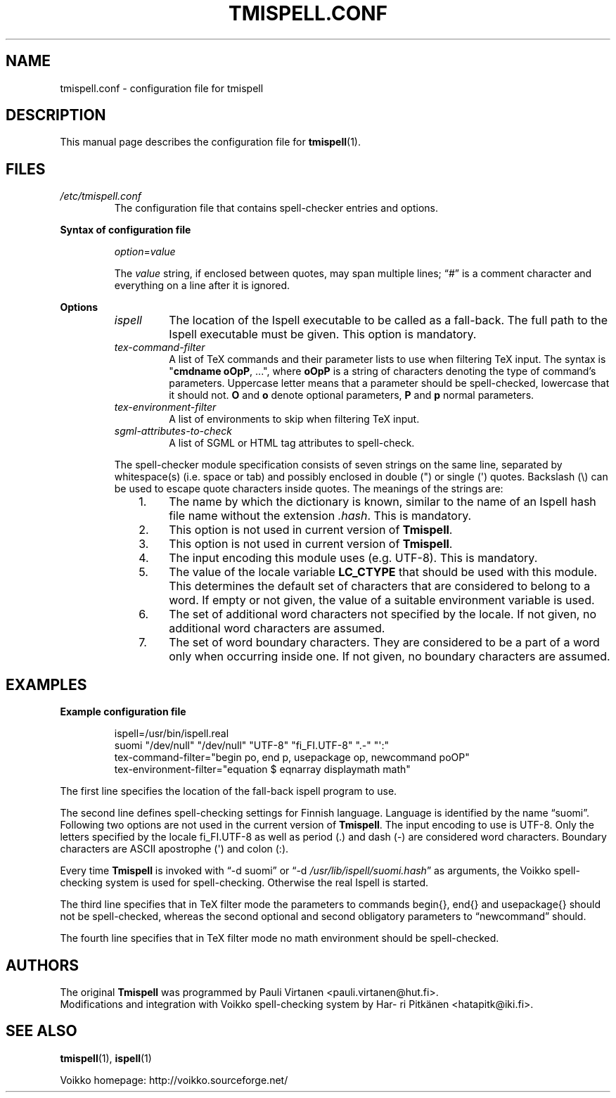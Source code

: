 .\" vim: ft=groff tw=72
.TH "TMISPELL.CONF" "5" "2006-07-30"
.SH NAME
\%tmispell.conf \- configuration file for \%tmispell
.SH DESCRIPTION
This manual page describes the configuration file for
.BR \%tmispell (1).
.SH FILES
.TP
.I \%/etc/tmispell.conf
The configuration file that contains spell-checker entries and options.
.PP
.B "Syntax of configuration file"
.RS
.PP
.IR option = value
.PP
The
.I value
string, if enclosed between quotes, may span multiple lines; \(lq#\(rq
is a comment character and everything on a line after it is ignored.
.RE
.PP
.B Options
.RS
.TP
.I \%ispell
The location of the \%Ispell executable to be called as a fall-back. The
full path to the \%Ispell executable must be given. This option is
mandatory.
.TP
.I tex-command-filter
A list of TeX commands and their parameter lists to use when
filtering TeX input. The syntax is
.nh
.RB \(dq cmdname\~oOpP ,\~...\(dq,
where
.B oOpP
.hy
is a string of characters denoting the type of command's parameters.
Uppercase letter means that a parameter should be spell-checked,
lowercase that it should not.
.B O
and
.B o
denote optional parameters,
.B P
and
.B p
normal parameters.
.TP
.I tex-environment-filter
A list of environments to skip when filtering TeX input.
.TP
.I sgml-attributes-to-check
A list of SGML or HTML tag attributes to spell-check.
.PP
The spell-checker module specification consists of seven strings on the same
line, separated by whitespace(s) (i.e. space or tab) and possibly
enclosed in double (") or single (\(aq) quotes. Backslash (\(rs) can be
used to escape quote characters inside quotes. The meanings of the
strings are:
.RS 3
.IP "1." 4
The name by which the dictionary is known, similar to the name of an
\%Ispell hash file name without the extension
.IR .hash .
This is mandatory.
.IP "2." 4
This option is not used in current version of
.BR \%Tmispell .
.IP "3." 4
This option is not used in current version of
.BR \%Tmispell .
.IP "4." 4
The input encoding this module uses (e.g. UTF-8). This is mandatory.
.IP "5." 4
The value of the locale variable
.B \%LC_CTYPE
that should be used with this module. This determines the default set of
characters that are considered to belong to a word. If empty or not
given, the value of a suitable environment variable is used.
.IP "6." 4
The set of additional word characters not specified by the locale. If
not given, no additional word characters are assumed.
.IP "7." 4
The set of word boundary characters. They are considered to be a part of
a word only when occurring inside one. If not given, no boundary
characters are assumed.
.RE
.RE
.SH EXAMPLES
.B Example configuration file
.PP
.nh
.RS
ispell=/usr/bin/ispell.real
.br
suomi "/dev/null" "/dev/null" "UTF-8" "fi_FI.UTF-8" ".-" "\(aq:"
.br
tex-command-filter="begin po, end p, usepackage op, newcommand poOP"
.br
tex-environment-filter="equation $ eqnarray displaymath math"
.RE
.hy
.PP
The first line specifies the location of the fall-back \%ispell program to
use.
.PP
The second line defines spell-checking settings for Finnish language.
Language is identified by the name \%\(lqsuomi\(rq.
Following two options are not used in the current version of
.BR \%Tmispell .
The input encoding to use is UTF-8. Only the letters specified by the
locale \%fi_FI.UTF-8 as well as period (.) and dash (-) are considered
word characters. Boundary characters are ASCII apostrophe (\(aq) and
colon (:).
.PP
Every time
.B \%Tmispell
is invoked with
.nh
\(lq-d suomi\(rq or \(lq-d
.IR /usr/lib/ispell/suomi.hash \(rq
.hy
as arguments, the Voikko spell-checking system is used for
spell-checking. Otherwise the real \%Ispell is started.
.PP
The third line specifies that in TeX filter mode the parameters to
commands \%begin{}, \%end{} and \%usepackage{} should not be
spell-checked, whereas the second optional and second obligatory
parameters to \%\(lqnewcommand\(rq should.
.PP
The fourth line specifies that in TeX filter mode no math environment
should be spell-checked.
.SH AUTHORS
The original
.B \%Tmispell
was programmed by Pau\%li Vir\%ta\%nen \%<pauli.virtanen@hut.fi>.
.br
Modifications and integration with Voikko spell-checking system by
Har\%ri Pit\%k\(:a\%nen \%<hatapitk@iki.fi>.
.SH "SEE ALSO"
.BR \%tmispell (1),
.BR \%ispell (1)
.PP
Voikko homepage: \%http://voikko.sourceforge.net/
